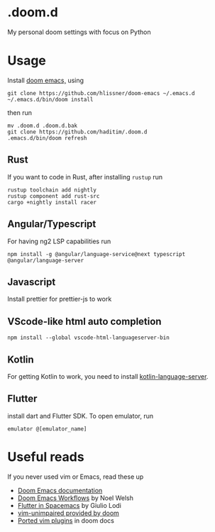 * .doom.d
My personal doom settings with focus on Python
* Usage
Install [[https://github.com/hlissner/doom-emacs][doom emacs,]] using
#+BEGIN_SRC shell
git clone https://github.com/hlissner/doom-emacs ~/.emacs.d
~/.emacs.d/bin/doom install
#+END_SRC
then run
#+BEGIN_SRC shell
mv .doom.d .doom.d.bak
git clone https://github.com/haditim/.doom.d
.emacs.d/bin/doom refresh
#+END_SRC
** Rust
If you want to code in Rust, after installing ~rustup~ run
#+BEGIN_SRC shell
rustup toolchain add nightly
rustup component add rust-src
cargo +nightly install racer
#+END_SRC
** Angular/Typescript
For having ng2 LSP capabilities run
#+BEGIN_SRC shell
npm install -g @angular/language-service@next typescript  @angular/language-server
#+END_SRC
** Javascript
Install prettier for prettier-js to work
** VScode-like html auto completion
#+BEGIN_SRC shell
npm install --global vscode-html-languageserver-bin
#+END_SRC
** Kotlin
For getting Kotlin to work, you need to install [[https://github.com/fwcd/kotlin-language-server][kotlin-language-server]].
** Flutter
install dart and Flutter SDK. To open emulator, run
#+BEGIN_SRC shell
emulator @[emulator_name]
#+END_SRC
* Useful reads
If you never used vim or Emacs, read these up
- [[https://github.com/hlissner/doom-emacs/blob/develop/docs/index.org][Doom Emacs documentation]]
- [[https://noelwelsh.com/posts/2019-01-10-doom-emacs.html][Doom Emacs Workflows]] by Noel Welsh
- [[https://giuliolodi.dev/blog/2019-05-06-flutter-on-spacemacs/][Flutter in Spacemacs]] by Giulio Lodi
- [[https://github.com/hlissner/doom-emacs/blob/develop/modules/editor/evil/config.el#L413-L460][vim-unimpaired provided by doom]]
- [[https://github.com/hlissner/doom-emacs/blob/develop/modules/editor/evil/README.org#ported-vim-plugins][Ported vim plugins]] in doom docs
